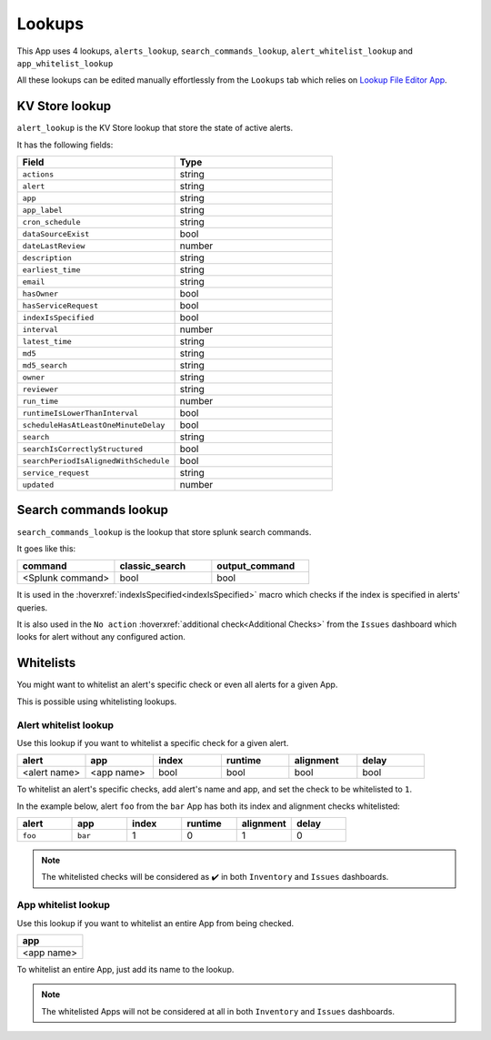 Lookups
=======

This App uses 4 lookups, ``alerts_lookup``,  ``search_commands_lookup``,  ``alert_whitelist_lookup`` and ``app_whitelist_lookup``

All these lookups can be edited manually effortlessly from the ``Lookups`` tab which relies on `Lookup File Editor App <https://splunkbase.splunk.com/app/1724/>`_.

KV Store lookup
---------------

``alert_lookup`` is the KV Store lookup that store the state of active alerts.

It has the following fields:

.. list-table::
   :widths: 50 50
   :header-rows: 1

   * - Field
     - Type
   * - ``actions``
     - string
   * - ``alert``
     - string
   * - ``app``
     - string
   * - ``app_label``
     - string
   * - ``cron_schedule``
     - string
   * - ``dataSourceExist``
     - bool
   * - ``dateLastReview``
     - number
   * - ``description``
     - string
   * - ``earliest_time``
     - string
   * - ``email``
     - string
   * - ``hasOwner``
     - bool
   * - ``hasServiceRequest``
     - bool
   * - ``indexIsSpecified``
     - bool
   * - ``interval``
     - number
   * - ``latest_time``
     - string
   * - ``md5``
     - string
   * - ``md5_search``
     - string
   * - ``owner``
     - string
   * - ``reviewer``
     - string
   * - ``run_time``
     - number
   * - ``runtimeIsLowerThanInterval``
     - bool
   * - ``scheduleHasAtLeastOneMinuteDelay``
     - bool
   * - ``search``
     - string
   * - ``searchIsCorrectlyStructured``
     - bool
   * - ``searchPeriodIsAlignedWithSchedule``
     - bool
   * - ``service_request``
     - string
   * - ``updated``
     - number
     
Search commands lookup
----------------------

``search_commands_lookup`` is the lookup that store splunk search commands.

It goes like this:

.. list-table::
   :widths: 33 33 33
   :header-rows: 1

   * - command
     - classic_search
     - output_command
   * - <Splunk command>
     - bool
     - bool

It is used in the :hoverxref:`indexIsSpecified<indexIsSpecified>` macro which checks if the index is specified in alerts' queries.

It is also used in the ``No action`` :hoverxref:`additional check<Additional Checks>` from the ``Issues`` dashboard which looks for alert without any configured action.

Whitelists
----------

You might want to whitelist an alert's specific check or even all alerts for a given App.

This is possible using whitelisting lookups.

Alert whitelist lookup
++++++++++++++++++++++

Use this lookup if you want to whitelist a specific check for a given alert.

.. list-table::
   :widths: 15 15 15 15 15 15
   :header-rows: 1

   * - alert
     - app
     - index
     - runtime
     - alignment
     - delay
   * - <alert name>
     - <app name>
     - bool
     - bool
     - bool
     - bool

To whitelist an alert's specific checks, add alert's name and app, and set the check to be whitelisted to ``1``.

In the example below, alert ``foo`` from the ``bar`` App has both its index and alignment checks whitelisted:

.. list-table::
   :widths: 15 15 15 15 15 15
   :header-rows: 1

   * - alert
     - app
     - index
     - runtime
     - alignment
     - delay
   * - ``foo``
     - ``bar``
     - 1
     - 0
     - 1
     - 0
     
.. note:: The whitelisted checks will be considered as ✔️ in both ``Inventory`` and ``Issues`` dashboards. 

App whitelist lookup
++++++++++++++++++++

Use this lookup if you want to whitelist an entire App from being checked.

.. list-table::
   :widths: 100
   :header-rows: 1

   * - app
   * - <app name>
   
To whitelist an entire App, just add its name to the lookup.
   
.. note:: The whitelisted Apps will not be considered at all in both ``Inventory`` and ``Issues`` dashboards.
